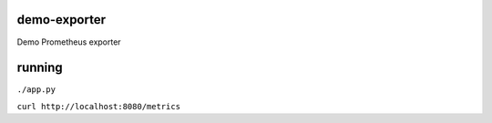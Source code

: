 demo-exporter
=============

Demo Prometheus exporter

running
=======
``./app.py``

``curl http://localhost:8080/metrics``
